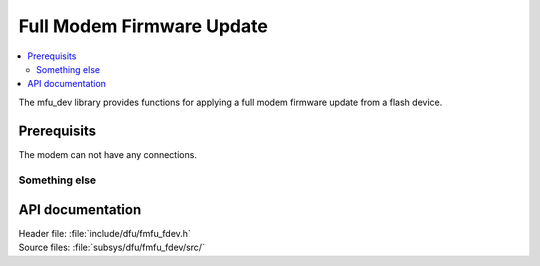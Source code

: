 .. _lib_fmfu_fdev:

Full Modem Firmware Update
##########################

.. contents::
   :local:
   :depth: 2

The mfu_dev library provides functions for applying a full modem firmware
update from a flash device.

Prerequisits
*********************

The modem can not have any connections.


Something else
======================


API documentation
*****************

| Header file: :file:`include/dfu/fmfu_fdev.h`
| Source files: :file:`subsys/dfu/fmfu_fdev/src/`

.. doxygengroup:: dfu_target
   :project: nrf
   :members:
